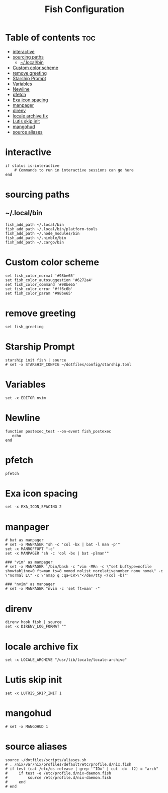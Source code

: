 #+TITLE: Fish Configuration
#+PROPERTY: header-args :tangle ~/.config/fish/config.fish
* Table of contents :toc:
- [[#interactive][interactive]]
- [[#sourcing-paths][sourcing paths]]
  - [[#localbin][~/.local/bin]]
- [[#custom-color-scheme][Custom color scheme]]
- [[#remove-greeting][remove greeting]]
- [[#starship-prompt][Starship Prompt]]
- [[#variables][Variables]]
- [[#newline][Newline]]
- [[#pfetch][pfetch]]
- [[#exa-icon-spacing][Exa icon spacing]]
- [[#manpager][manpager]]
- [[#direnv][direnv]]
- [[#locale-archive-fix][locale archive fix]]
- [[#lutis-skip-init][Lutis skip init]]
- [[#mangohud][mangohud]]
- [[#source-aliases][source aliases]]

* interactive

#+begin_src fish
  if status is-interactive
      # Commands to run in interactive sessions can go here
  end
#+end_src

* sourcing paths
** ~/.local/bin
#+begin_src fish
fish_add_path ~/.local/bin
fish_add_path ~/.local/bin/platform-tools
fish_add_path ~/.node_modules/bin
fish_add_path ~/.nimble/bin
fish_add_path ~/.cargo/bin
#+end_src

* Custom color scheme
#+begin_src fish
set fish_color_normal '#98be65'
set fish_color_autosuggestion '#6272a4'
set fish_color_command '#98be65'
set fish_color_error '#ff6c6b'
set fish_color_param '#98be65'
#+end_src
* remove greeting
#+begin_src fish
  set fish_greeting
#+end_src

* Starship Prompt 
#+begin_src fish
starship init fish | source
# set -x STARSHIP_CONFIG ~/dotfiles/config/starship.toml
#+end_src

* Variables
#+begin_src fish 
set -x EDITOR nvim
#+end_src
* Newline
#+begin_src fish
function postexec_test --on-event fish_postexec
   echo
end
#+end_src

* pfetch
#+begin_src fish :tangle no
pfetch  
#+end_src

* Exa icon spacing
#+begin_src fish
set -x EXA_ICON_SPACING 2
#+end_src

* manpager
#+begin_src fish
# bat as manpager
# set -x MANPAGER "sh -c 'col -bx | bat -l man -p'"
set -x MANROFFOPT "-c" 
set -x MANPAGER "sh -c 'col -bx | bat -plman'"

### "vim" as manpager
# set -x MANPAGER '/bin/bash -c "vim -MRn -c \"set buftype=nofile showtabline=0 ft=man ts=8 nomod nolist norelativenumber nonu noma\" -c \"normal L\" -c \"nmap q :qa<CR>\"</dev/tty <(col -b)"'

### "nvim" as manpager
# set -x MANPAGER "nvim -c 'set ft=man' -"
#+end_src


* direnv
#+begin_src fish
direnv hook fish | source
set -x DIRENV_LOG_FORMAT ""
#+end_src

* locale archive fix
#+begin_src fish :tangle no
set -x LOCALE_ARCHIVE "/usr/lib/locale/locale-archive"
#+end_src

* Lutis skip init
#+begin_src fish
set -x LUTRIS_SKIP_INIT 1
#+end_src

* mangohud
#+begin_src fish
# set -x MANGOHUD 1
#+end_src

* source aliases
#+begin_src fish
source ~/dotfiles/scripts/aliases.sh
# . /nix/var/nix/profiles/default/etc/profile.d/nix.fish
# if test (cat /etc/os-release | grep '^ID=' | cut -d= -f2) = "arch"
#     if test -e /etc/profile.d/nix-daemon.fish
#         source /etc/profile.d/nix-daemon.fish
#     end
# end
#+end_src
